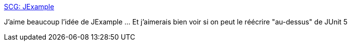 :jbake-type: post
:jbake-status: published
:jbake-title: SCG: JExample
:jbake-tags: test,programming,framework,java,_mois_avr.,_année_2019
:jbake-date: 2019-04-02
:jbake-depth: ../
:jbake-uri: shaarli/1554179050000.adoc
:jbake-source: https://nicolas-delsaux.hd.free.fr/Shaarli?searchterm=http%3A%2F%2Fscg.unibe.ch%2Fresearch%2Fjexample&searchtags=test+programming+framework+java+_mois_avr.+_ann%C3%A9e_2019
:jbake-style: shaarli

http://scg.unibe.ch/research/jexample[SCG: JExample]

J'aime beaucoup l'idée de JExample ... Et j'aimerais bien voir si on peut le réécrire "au-dessus" de JUnit 5
